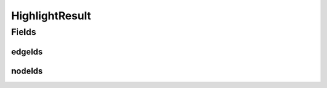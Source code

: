.. java:import:: lombok AllArgsConstructor

.. java:import:: lombok Builder

.. java:import:: lombok Data

.. java:import:: lombok NoArgsConstructor

.. java:import:: java.util List

HighlightResult
===============

.. java:package:: net.es.oscars.webui.viz
   :noindex:

.. java:type:: @Data @Builder @AllArgsConstructor @NoArgsConstructor public class HighlightResult

Fields
------
edgeIds
^^^^^^^

.. java:field::  List<String> edgeIds
   :outertype: HighlightResult

nodeIds
^^^^^^^

.. java:field::  List<String> nodeIds
   :outertype: HighlightResult

